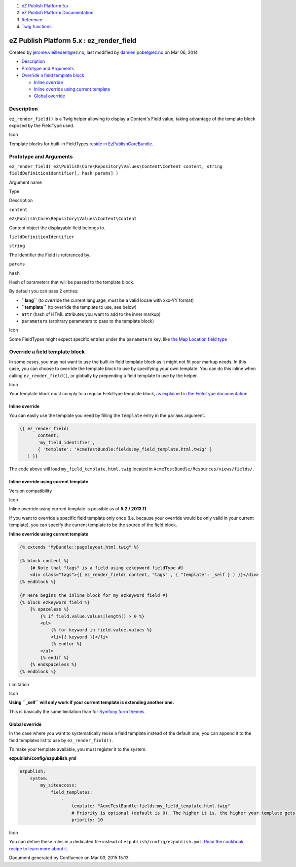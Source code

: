 #. `eZ Publish Platform 5.x <index.html>`__
#. `eZ Publish Platform
   Documentation <eZ-Publish-Platform-Documentation_1114149.html>`__
#. `Reference <Reference_10158191.html>`__
#. `Twig functions <Twig-functions_12779535.html>`__

eZ Publish Platform 5.x : ez\_render\_field
===========================================

Created by jerome.vieilledent@ez.no, last modified by damien.pobel@ez.no
on Mar 06, 2014

-  `Description <#ez_render_field-Description>`__
-  `Prototype and Arguments <#ez_render_field-PrototypeandArguments>`__
-  `Override a field template
   block <#ez_render_field-Overrideafieldtemplateblock>`__

   -  `Inline override <#ez_render_field-Inlineoverride>`__
   -  `Inline override using current
      template <#ez_render_field-Inlineoverrideusingcurrenttemplate>`__
   -  `Global override <#ez_render_field-Globaloverride>`__

Description
-----------

``ez_render_field()`` is a Twig helper allowing to display a Content's
Field value, taking advantage of the template block exposed by the
FieldType used.

Icon

Template blocks for built-in FieldTypes `reside in
EzPublishCoreBundle <https://github.com/ezsystems/ezpublish-kernel/blob/master/eZ/Bundle/EzPublishCoreBundle/Resources/views/content_fields.html.twig>`__.

Prototype and Arguments
-----------------------

``ez_render_field( eZ\Publish\Core\Repository\Values\Content\Content content, string fieldDefinitionIdentifier[, hash params] )``

Argument name

Type

Description

``content``

``eZ\Publish\Core\Repository\Values\Content\Content``

Content object the displayable field belongs to.

``fieldDefinitionIdentifier``

``string``

The identifier the Field is referenced by.

``params``

``hash``

Hash of parameters that will be passed to the template block.

By default you can pass 2 entries:

-  **``lang``** (to override the current language, must be a valid
   locale with xxx-YY format)
-  **``template``** (to override the template to use, see below)
-  ``attr`` (hash of HTML attributes you want to add to the inner
   markup)
-  ``parameters`` (arbitrary parameters to pass to the template block)

Icon

Some FieldTypes might expect specific entries under the ``parameters``
key, like `the Map Location field
type <The-MapLocation-FieldType_19235056.html>`__

Override a field template block
-------------------------------

In some cases, you may not want to use the built-in field template block
as it might not fit your markup needs. In this case, you can choose to
override the template block to use by specifying your own template. You
can do this inline when calling ``ez_render_field()``, or globally by
prepending a field template to use by the helper.

Icon

Your template block must comply to a regular FieldType template block,
`as explained in the FieldType
documentation <FieldType-template_12779562.html>`__.

Inline override
~~~~~~~~~~~~~~~

You can easily use the template you need by filling the ``template``
entry in the ``params`` argument.

.. code:: theme:

    {{ ez_render_field( 
           content, 
           'my_field_identifier',
           { 'template': 'AcmeTestBundle:fields:my_field_template.html.twig' }
       ) }}

The code above will load ``my_field_template.html.twig`` located in
``AcmeTestBundle/Resources/views/fields/``.

Inline override using current template
~~~~~~~~~~~~~~~~~~~~~~~~~~~~~~~~~~~~~~

Version compatibility

Icon

Inline override using current template is possible as of **5.2 /
2013.11**

 

If you want to override a specific field template only once (i.e.
because your override would be only valid in your current template), you
can specify the current template to be the source of the field block.

**Inline override using current template**

.. code:: theme:

    {% extends "MyBundle::pagelayout.html.twig" %}

    {% block content %}
        {# Note that "tags" is a field using ezkeyword fieldType #}
        <div class="tags">{{ ez_render_field( content, "tags" , { "template": _self } ) }}</div>
    {% endblock %}

    {# Here begins the inline block for my ezkeyword field #}
    {% block ezkeyword_field %}
        {% spaceless %}
            {% if field.value.values|length() > 0 %}
            <ul>
                {% for keyword in field.value.values %}
                <li>{{ keyword }}</li>
                {% endfor %}
            </ul>
            {% endif %}
        {% endspaceless %}
    {% endblock %}

Limitation

Icon

**Using ``_self`` will only work if your current template is extending
another one.**

This is basically the same limitation than for `Symfony form
themes <http://symfony.com/doc/current/book/forms.html#global-form-theming>`__.

 

Global override
~~~~~~~~~~~~~~~

In the case where you want to systematically reuse a field template
instead of the default one, you can append it to the field templates
list to use by \ ``ez_render_field()``.

To make your template available, you must register it to the system.

**ezpublish/config/ezpublish.yml**

.. code:: theme:

    ezpublish:
        system:
            my_siteaccess:
                field_templates:
                    - 
                        template: "AcmeTestBundle:fields:my_field_template.html.twig"
                        # Priority is optional (default is 0). The higher it is, the higher your template gets in the list.
                        priority: 10

Icon

You can define these rules in a dedicated file instead of
``ezpublish/config/ezpublish.yml``. `Read the cookbook recipe to learn
more about
it <https://confluence.ez.no/display/EZP/import+settings+from+a+bundle>`__.

 

 

Document generated by Confluence on Mar 03, 2015 15:13
